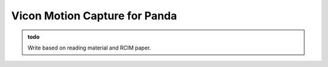 Vicon Motion Capture for Panda
==============================

.. role:: raw-html(raw)
    :format: html

.. admonition:: todo

  Write based on reading material and RCIM paper. 

